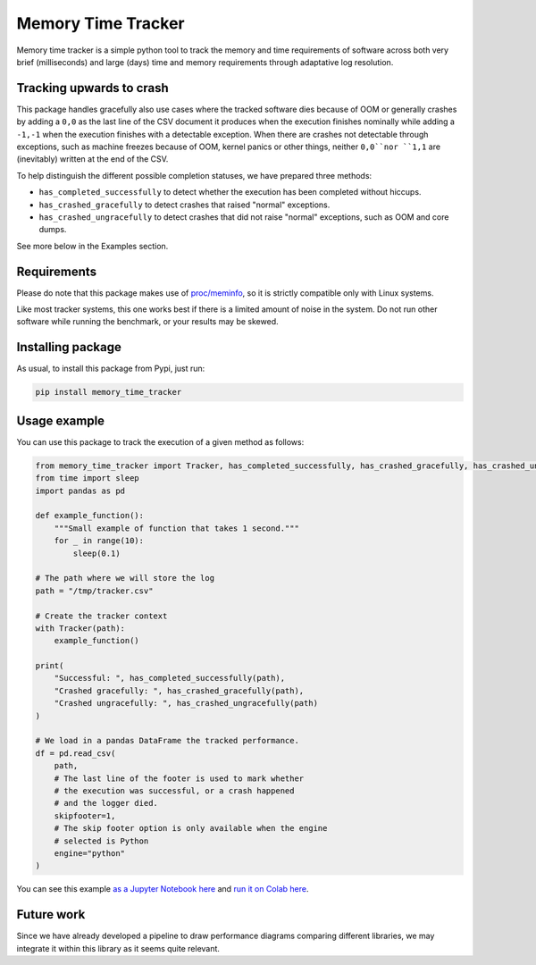 Memory Time Tracker
=================================
|pip| |downloads|

Memory time tracker is a simple python tool to track the memory and time requirements of software across both very brief (milliseconds) and large (days) time and memory requirements through adaptative log resolution.

Tracking upwards to crash
------------------------------------
This package handles gracefully also use cases where the tracked software
dies because of OOM or generally crashes by adding a ``0,0`` as the last line of the CSV document
it produces when the execution finishes nominally while adding a ``-1,-1`` when the execution
finishes with a detectable exception. When there are crashes not detectable through exceptions,
such as machine freezes because of OOM, kernel panics or other things, neither ``0,0``nor ``1,1`` are (inevitably) written at the end of the CSV.

To help distinguish the different possible completion statuses, we have prepared three methods:

* ``has_completed_successfully`` to detect whether the execution has been completed without hiccups.
* ``has_crashed_gracefully`` to detect crashes that raised "normal" exceptions.
* ``has_crashed_ungracefully`` to detect crashes that did not raise "normal" exceptions, such as OOM and core dumps.

See more below in the Examples section.

Requirements
----------------------------
Please do note that this package makes use of `proc/meminfo <https://man7.org/linux/man-pages/man5/proc.5.html>`_,
so it is strictly compatible only with Linux systems.

Like most tracker systems, this one works best if there is a limited amount of noise in the system.
Do not run other software while running the benchmark, or your results may be skewed.

Installing package
----------------------------
As usual, to install this package from Pypi, just run:

.. code:: bash

    pip install memory_time_tracker


Usage example
---------------------------
You can use this package to track the execution of a given method as follows:

.. code:: python

    from memory_time_tracker import Tracker, has_completed_successfully, has_crashed_gracefully, has_crashed_ungracefully
    from time import sleep
    import pandas as pd

    def example_function():
        """Small example of function that takes 1 second."""
        for _ in range(10):
            sleep(0.1)

    # The path where we will store the log
    path = "/tmp/tracker.csv"

    # Create the tracker context
    with Tracker(path):
        example_function()

    print(
        "Successful: ", has_completed_successfully(path),
        "Crashed gracefully: ", has_crashed_gracefully(path),
        "Crashed ungracefully: ", has_crashed_ungracefully(path)
    )
        
    # We load in a pandas DataFrame the tracked performance.
    df = pd.read_csv(
        path,
        # The last line of the footer is used to mark whether
        # the execution was successful, or a crash happened 
        # and the logger died.
        skipfooter=1,
        # The skip footer option is only available when the engine
        # selected is Python
        engine="python"
    )

You can see this example `as a Jupyter Notebook here <https://github.com/LucaCappelletti94/memory_time_tracker/blob/main/Tracker%20tutorial.ipynb>`_ and `run it on Colab here <https://colab.research.google.com/drive/17RhQQyP8gmIb1qprQwOVPwut_mZgA01K?usp=sharing>`_.

Future work
---------------------------
Since we have already developed a pipeline to draw performance diagrams comparing different 
libraries, we may integrate it within this library as it seems quite relevant.


.. |pip| image:: https://badge.fury.io/py/memory-time-tracker.svg
    :target: https://badge.fury.io/py/memory-time-tracker
    :alt: Pypi project

.. |downloads| image:: https://pepy.tech/badge/memory-time-tracker
    :target: https://pepy.tech/badge/memory-time-tracker
    :alt: Pypi total project downloads 